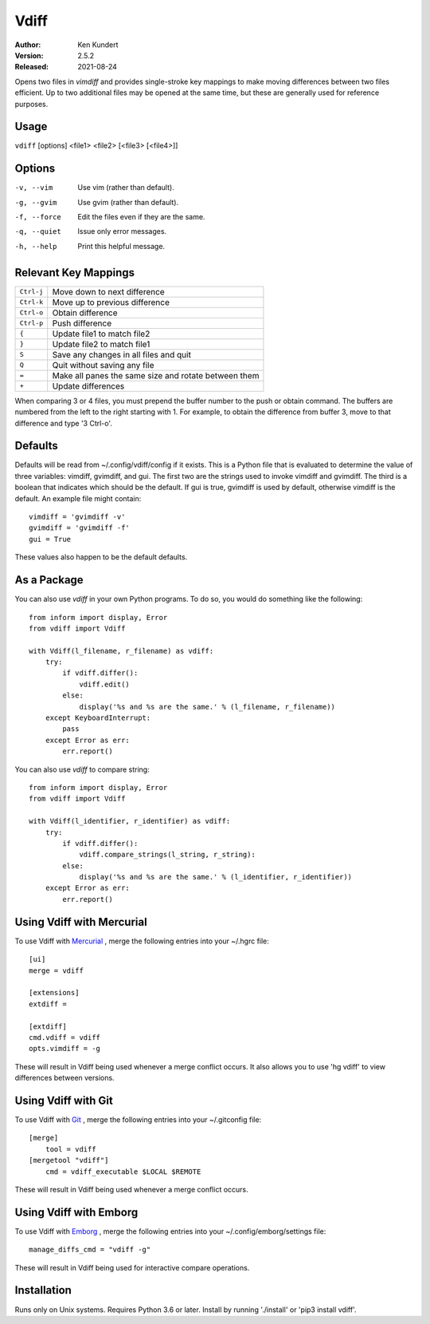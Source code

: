 Vdiff
=====

:Author: Ken Kundert
:Version: 2.5.2
:Released: 2021-08-24


Opens two files in *vimdiff* and provides single-stroke key mappings to make 
moving differences between two files efficient. Up to two additional files may 
be opened at the same time, but these are generally used for reference purposes.

Usage
-----

``vdiff`` [options] <file1> <file2> [<file3> [<file4>]]

Options
-------

-v, --vim        Use vim (rather than default).
-g, --gvim       Use gvim (rather than default).
-f, --force      Edit the files even if they are the same.
-q, --quiet      Issue only error messages.
-h, --help       Print this helpful message.


Relevant Key Mappings
---------------------

==========    =========================================================
``Ctrl-j``    Move down to next difference
``Ctrl-k``    Move up to previous difference
``Ctrl-o``    Obtain difference
``Ctrl-p``    Push difference
``{``         Update file1 to match file2
``}``         Update file2 to match file1
``S``         Save any changes in all files and quit
``Q``         Quit without saving any file
``=``         Make all panes the same size and rotate between them
``+``         Update differences
==========    =========================================================

When comparing 3 or 4 files, you must prepend the buffer number to the push or
obtain command. The buffers are numbered from the left to the right starting
with 1.  For example, to obtain the difference from buffer 3, move to that
difference and type '3 Ctrl-o'.


Defaults
--------

Defaults will be read from ~/.config/vdiff/config if it exists. This is a Python 
file that is evaluated to determine the value of three variables: vimdiff, 
gvimdiff, and gui.  The first two are the strings used to invoke vimdiff and 
gvimdiff. The third is a boolean that indicates which should be the default. If 
gui is true, gvimdiff is used by default, otherwise vimdiff is the default. An 
example file might contain::

    vimdiff = 'gvimdiff -v'
    gvimdiff = 'gvimdiff -f'
    gui = True

These values also happen to be the default defaults.

As a Package
------------

You can also use *vdiff* in your own Python programs. To do so, you would do 
something like the following::

    from inform import display, Error
    from vdiff import Vdiff

    with Vdiff(l_filename, r_filename) as vdiff:
        try:
            if vdiff.differ():
                vdiff.edit()
            else:
                display('%s and %s are the same.' % (l_filename, r_filename))
        except KeyboardInterrupt:
            pass
        except Error as err:
            err.report()

You can also use *vdiff* to compare string::

    from inform import display, Error
    from vdiff import Vdiff

    with Vdiff(l_identifier, r_identifier) as vdiff:
        try:
            if vdiff.differ():
                vdiff.compare_strings(l_string, r_string):
            else:
                display('%s and %s are the same.' % (l_identifier, r_identifier))
        except Error as err:
            err.report()


Using Vdiff with Mercurial
--------------------------

To use Vdiff with `Mercurial <https://www.mercurial-scm.org>`_ , merge the 
following entries into your ~/.hgrc file::

    [ui]
    merge = vdiff

    [extensions]
    extdiff =

    [extdiff]
    cmd.vdiff = vdiff
    opts.vimdiff = -g

These will result in Vdiff being used whenever a merge conflict occurs. It also 
allows you to use 'hg vdiff' to view differences between versions.


Using Vdiff with Git
--------------------

To use Vdiff with `Git <https://git-scm.com>`_ , merge the following entries 
into your ~/.gitconfig file::

    [merge]
        tool = vdiff
    [mergetool "vdiff"]
        cmd = vdiff_executable $LOCAL $REMOTE

These will result in Vdiff being used whenever a merge conflict occurs.


Using Vdiff with Emborg
-----------------------

To use Vdiff with `Emborg <https://emborg.readthedocs.io>`_ , merge the 
following entries into your ~/.config/emborg/settings file::

    manage_diffs_cmd = "vdiff -g"

These will result in Vdiff being used for interactive compare operations.


Installation
------------

Runs only on Unix systems.  Requires Python 3.6 or later.
Install by running './install' or 'pip3 install vdiff'.

